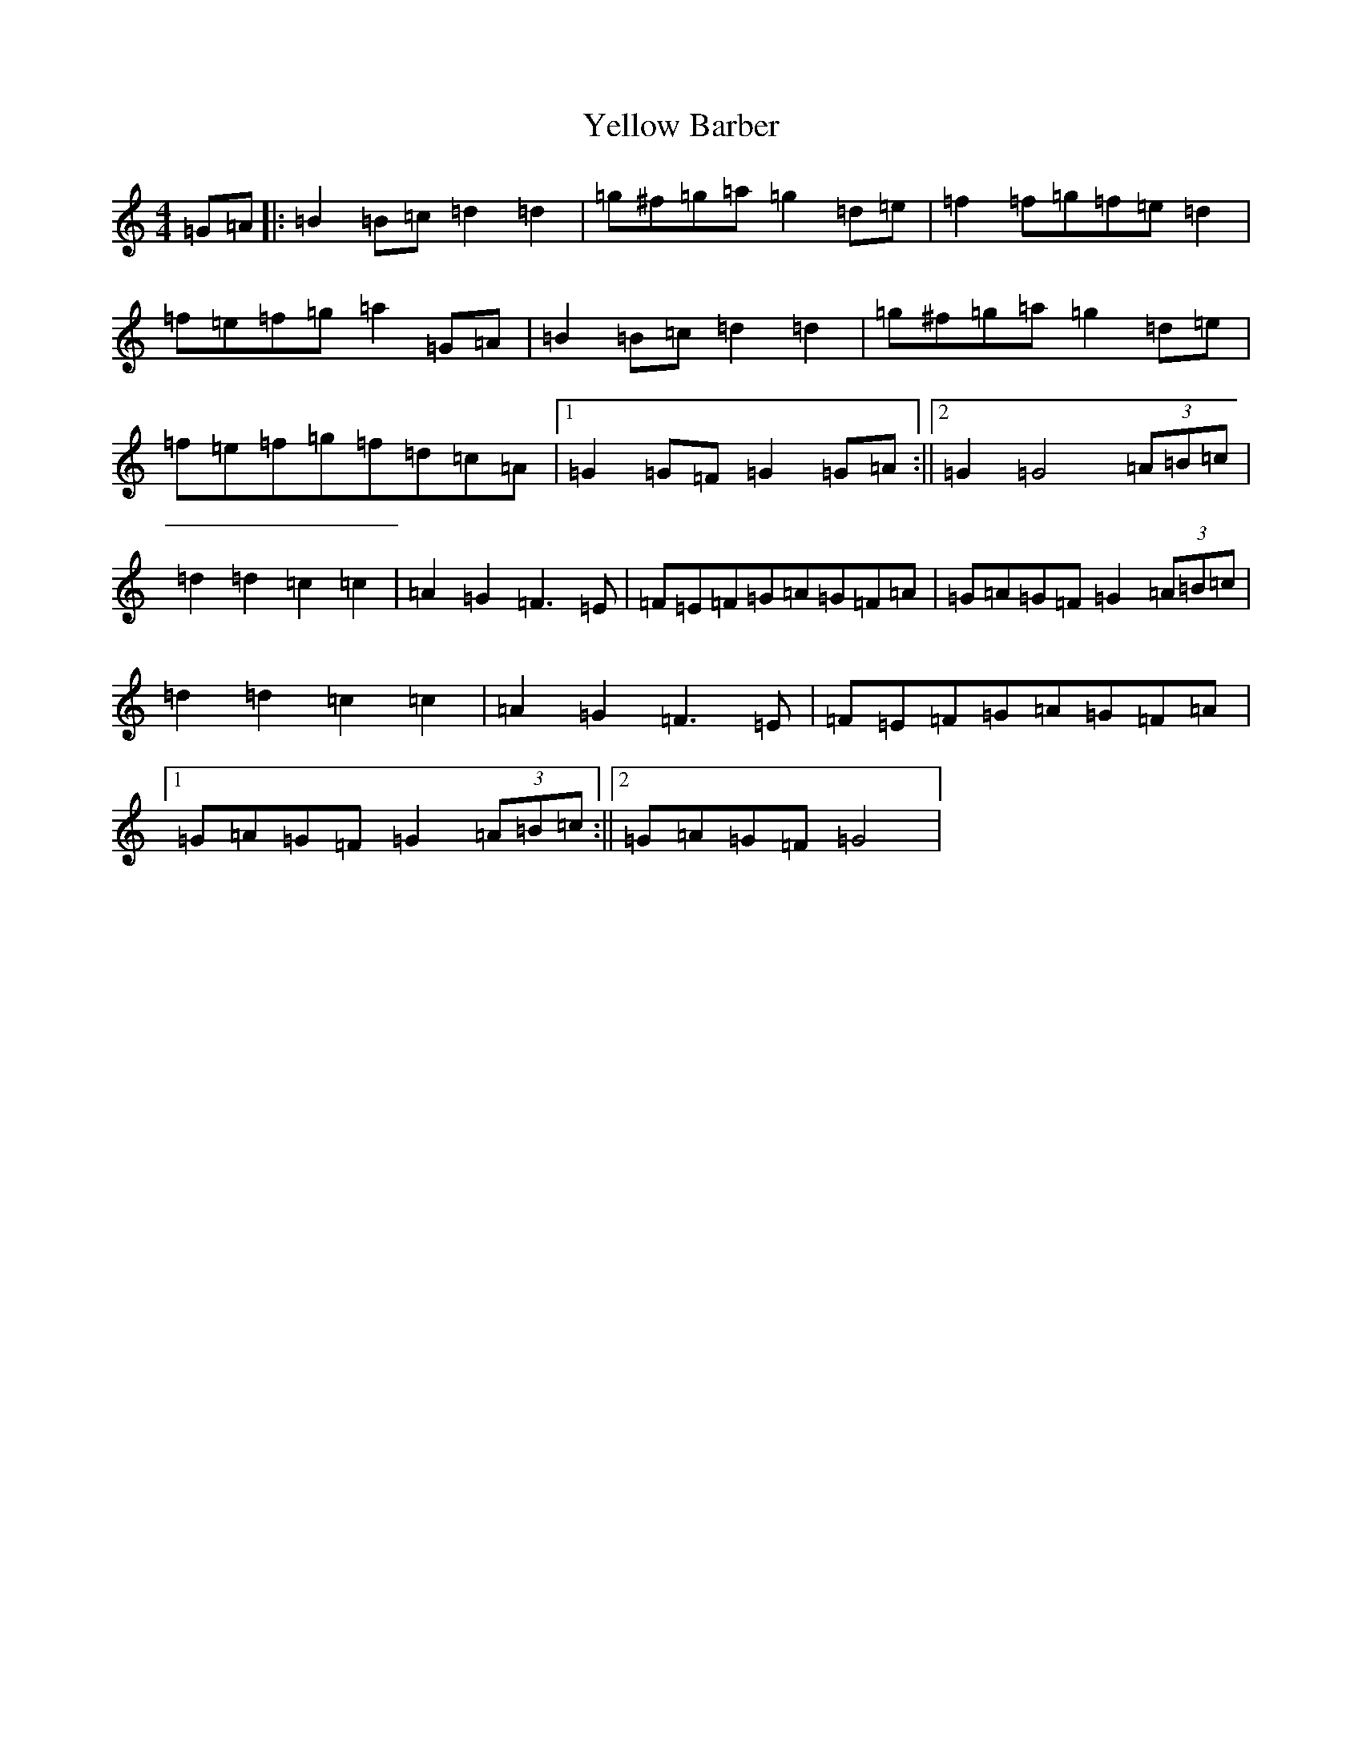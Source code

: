 X: 20262
T: Yellow Barber
S: https://thesession.org/tunes/8771#setting8771
Z: D Major
R: reel
M: 4/4
L: 1/8
K: C Major
=G=A|:=B2=B=c=d2=d2|=g^f=g=a=g2=d=e|=f2=f=g=f=e=d2|=f=e=f=g=a2=G=A|=B2=B=c=d2=d2|=g^f=g=a=g2=d=e|=f=e=f=g=f=d=c=A|1=G2=G=F=G2=G=A:||2=G2=G4(3=A=B=c|=d2=d2=c2=c2|=A2=G2=F3=E|=F=E=F=G=A=G=F=A|=G=A=G=F=G2(3=A=B=c|=d2=d2=c2=c2|=A2=G2=F3=E|=F=E=F=G=A=G=F=A|1=G=A=G=F=G2(3=A=B=c:||2=G=A=G=F=G4|